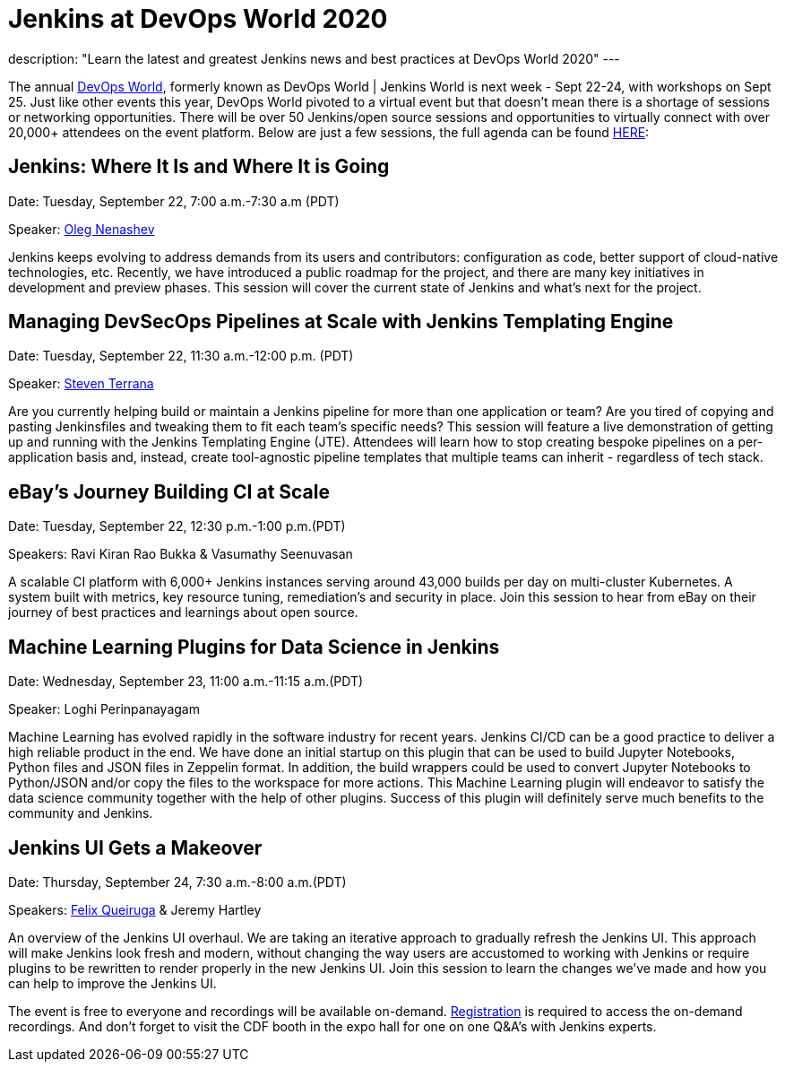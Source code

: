 = Jenkins at DevOps World 2020
:page-layout: blog
:page-tags: events, conference, cicd, talks, workshops

:page-author: alyssat
description: "Learn the latest and greatest Jenkins news and best practices at DevOps World 2020"
---

The annual link:https://www.cloudbees.com/devops-world[DevOps World], formerly known as DevOps World | Jenkins World is next week - Sept 22-24, with workshops on Sept 25. Just like other events this year, DevOps World pivoted to a virtual event but that doesn’t mean there is a shortage of sessions or networking opportunities. There will be over 50 Jenkins/open source sessions and opportunities to virtually connect with over 20,000+ attendees on the event platform. Below are just a few sessions, the full agenda can be found link:https://sessions.devopsworld.com/sessions[HERE]: 

== Jenkins: Where It Is and Where It is Going
Date: Tuesday, September 22, 7:00 a.m.-7:30 a.m (PDT)

Speaker: link:https://github.com/oleg-nenashev[Oleg Nenashev] 

Jenkins keeps evolving to address demands from its users and contributors: configuration as code, better support of cloud-native technologies, etc. Recently, we have introduced a public roadmap for the project, and there are many key initiatives in development and preview phases. This session will cover the current state of Jenkins and what’s next for the project.

== Managing DevSecOps Pipelines at Scale with Jenkins Templating Engine
Date: Tuesday, September 22, 11:30 a.m.-12:00 p.m. (PDT)

Speaker: link:https://github.com/steven-terrana/steven-terrana[Steven Terrana]

Are you currently helping build or maintain a Jenkins pipeline for more than one application or team? Are you tired of copying and pasting Jenkinsfiles and tweaking them to fit each team's specific needs? This session will feature a live demonstration of getting up and running with the Jenkins Templating Engine (JTE). Attendees will learn how to stop creating bespoke pipelines on a per-application basis and, instead, create tool-agnostic pipeline templates that multiple teams can inherit - regardless of tech stack.

== eBay’s Journey Building CI at Scale
Date: Tuesday, September 22, 12:30 p.m.-1:00 p.m.(PDT)

Speakers: Ravi Kiran Rao Bukka & Vasumathy Seenuvasan

A scalable CI platform with 6,000+ Jenkins instances serving around 43,000 builds per day on multi-cluster Kubernetes. A system built with metrics, key resource tuning, remediation's and security in place. Join this session to hear from eBay on their journey of best practices and learnings about open source.

== Machine Learning Plugins for Data Science in Jenkins
Date: Wednesday, September 23, 11:00 a.m.-11:15 a.m.(PDT)

Speaker: Loghi Perinpanayagam

Machine Learning has evolved rapidly in the software industry for recent years. Jenkins CI/CD can be a good practice to deliver a high reliable product in the end. We have done an initial startup on this plugin that can be used to build Jupyter Notebooks, Python files and JSON files in Zeppelin format. In addition, the build wrappers could be used to convert Jupyter Notebooks to Python/JSON and/or copy the files to the workspace for more actions.  This Machine Learning plugin will endeavor to satisfy the data science community together with the help of other plugins. Success of this plugin will definitely serve much benefits to the community and Jenkins.

== Jenkins UI Gets a Makeover
Date: Thursday, September 24, 7:30 a.m.-8:00 a.m.(PDT)

Speakers: link:https://github.com/fqueiruga[Felix Queiruga] & Jeremy Hartley

An overview of the Jenkins UI overhaul. We are taking an iterative approach to gradually refresh the Jenkins UI. This approach will make Jenkins look fresh and modern, without changing the way users are accustomed to working with Jenkins or require plugins to be rewritten to render properly in the new Jenkins UI. Join this session to learn the changes we've made and how you can help to improve the Jenkins UI.

The event is free to everyone and recordings will be available on-demand. link:https://experience.cloudbees.com/e/DevOpsWorld[Registration] is required to access the on-demand recordings. And don't forget to visit the CDF booth in the expo hall for one on one Q&A's with Jenkins experts. 
  
